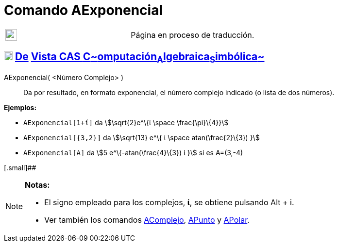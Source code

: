 = Comando AExponencial
:page-en: commands/ToExponential
ifdef::env-github[:imagesdir: /es/modules/ROOT/assets/images]

[width="100%",cols="50%,50%",]
|===
a|
image:24px-UnderConstruction.png[UnderConstruction.png,width=24,height=24]

|Página en proceso de traducción.
|===

== xref:/Vista_CAS.adoc[image:18px-Menu_view_cas.svg.png[Menu view cas.svg,width=18,height=18]] xref:/commands/Comandos_Exclusivos_CAS_(Cálculo_Avanzado).adoc[De] xref:/Vista_CAS.adoc[Vista CAS **C**~[.small]#omputación#~**A**~[.small]#lgebraica#~**S**~[.small]#imbólica#~]

AExponencial( <Número Complejo> )::
  Da por resultado, en formato exponencial, el número complejo indicado (o lista de dos números).

[EXAMPLE]
====

*Ejemplos:*

* `++AExponencial[1+ί]++` da stem:[\sqrt{2}e^\{ί \space \frac{\pi}\{4}}]
* `++AExponencial[{3,2}]++` da stem:[\sqrt{13} e^\{ ί \space atan(\frac{2}\{3}) }]
* `++AExponencial[A]++` da stem:[5 e^\{-atan(\frac{4}\{3}) ί }] si es A=(3,-4)

====

[.small]##

[NOTE]
====

*Notas:*

* El signo empleado para los complejos, *ί*, se obtiene pulsando [.kcode]#Alt# + [.kcode]#i#.
* Ver también los comandos xref:/commands/AComplejo.adoc[AComplejo], xref:/commands/APunto.adoc[APunto] y
xref:/commands/APolar.adoc[APolar].

====
